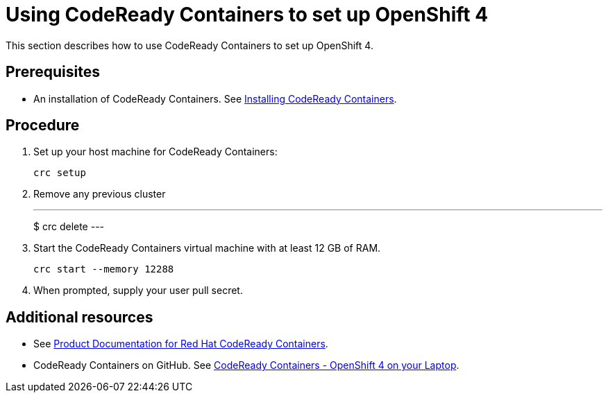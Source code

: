 [id="using-codeready-containers-to-set-up-openshift-4_{context}"]
= Using CodeReady Containers to set up OpenShift 4

This section describes how to use CodeReady Containers to set up OpenShift 4.

[discrete]
== Prerequisites

* An installation of CodeReady Containers. See link:https://cloud.redhat.com/openshift/install/crc/installer-provisioned[Installing CodeReady Containers].

[discrete]
== Procedure

. Set up your host machine for CodeReady Containers:
+
----
crc setup
----

. Remove any previous cluster
+
---
$ crc delete
---

. Start the CodeReady Containers virtual machine with at least 12 GB of RAM.
+
----
crc start --memory 12288
----

. When prompted, supply your user pull secret.

[discrete]
== Additional resources

* See https://access.redhat.com/documentation/en-us/red_hat_codeready_containers/[Product Documentation for Red Hat CodeReady Containers].

* CodeReady Containers on GitHub. See link:https://github.com/code-ready/crc[CodeReady Containers - OpenShift 4 on your Laptop].

